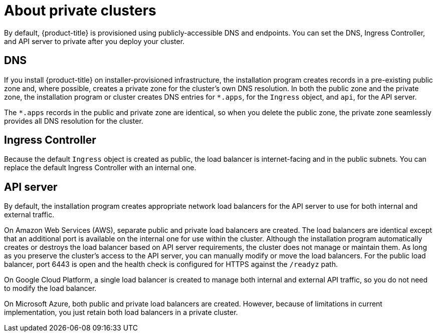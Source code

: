 // Module included in the following assemblies:
//
// * post_installation_configuration/configuring-private-cluster.adoc

[id="private-clusters-about_{context}"]
= About private clusters

By default, {product-title} is provisioned using publicly-accessible DNS and endpoints. You can set the DNS, Ingress Controller, and API server to private after you deploy your cluster.

[discrete]
[id="private-clusters-about-dns_{context}"]
== DNS

If you install {product-title} on installer-provisioned infrastructure, the installation program creates records in a pre-existing public zone and, where possible, creates a private zone for the cluster's own DNS resolution. In both the public zone and the private zone, the installation program or cluster creates DNS entries for `*.apps`, for the `Ingress` object, and `api`, for the API server.

The `*.apps` records in the public and private zone are identical, so when you delete the public zone, the private zone seamlessly provides all DNS resolution for the cluster.

[discrete]
[id="private-clusters-about-ingress-controller_{context}"]
== Ingress Controller
Because the default `Ingress` object is created as public, the load balancer is internet-facing and in the public subnets. You can replace the default Ingress Controller with an internal one.

[discrete]
[id="private-clusters-about-api-server_{context}"]
== API server

By default, the installation program creates appropriate network load balancers for the API server to use for both internal and external traffic.

On Amazon Web Services (AWS), separate public and private load balancers are created. The load balancers are identical except that an additional port is available on the internal one for use within the cluster. Although the installation program automatically creates or destroys the load balancer based on API server requirements, the cluster does not manage or maintain them. As long as you preserve the cluster's access to the API server, you can manually modify or move the load balancers. For the public load balancer, port 6443 is open and the health check is configured for HTTPS against the `/readyz` path.

On Google Cloud Platform, a single load balancer is created to manage both internal and external API traffic, so you do not need to modify the load balancer.

On Microsoft Azure, both public and private load balancers are created. However, because of limitations in current implementation, you just retain both load balancers in a private cluster.
